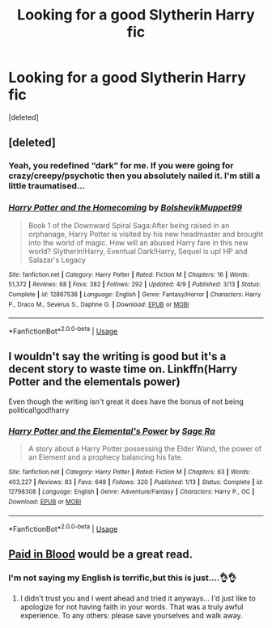 #+TITLE: Looking for a good Slytherin Harry fic

* Looking for a good Slytherin Harry fic
:PROPERTIES:
:Score: 2
:DateUnix: 1542612257.0
:DateShort: 2018-Nov-19
:FlairText: Request
:END:
[deleted]


** [deleted]
:PROPERTIES:
:Score: 4
:DateUnix: 1542625151.0
:DateShort: 2018-Nov-19
:END:

*** Yeah, you redefined “dark” for me. If you were going for crazy/creepy/psychotic then you absolutely nailed it. I'm still a little traumatised...
:PROPERTIES:
:Author: Esarathon
:Score: 5
:DateUnix: 1542627680.0
:DateShort: 2018-Nov-19
:END:


*** [[https://www.fanfiction.net/s/12867536/1/][*/Harry Potter and the Homecoming/*]] by [[https://www.fanfiction.net/u/10461539/BolshevikMuppet99][/BolshevikMuppet99/]]

#+begin_quote
  Book 1 of the Downward Spiral Saga:After being raised in an orphanage, Harry Potter is visited by his new headmaster and brought into the world of magic. How will an abused Harry fare in this new world? Slytherin!Harry, Eventual Dark!Harry, Sequel is up! HP and Salazar's Legacy
#+end_quote

^{/Site/:} ^{fanfiction.net} ^{*|*} ^{/Category/:} ^{Harry} ^{Potter} ^{*|*} ^{/Rated/:} ^{Fiction} ^{M} ^{*|*} ^{/Chapters/:} ^{16} ^{*|*} ^{/Words/:} ^{51,372} ^{*|*} ^{/Reviews/:} ^{68} ^{*|*} ^{/Favs/:} ^{382} ^{*|*} ^{/Follows/:} ^{292} ^{*|*} ^{/Updated/:} ^{4/9} ^{*|*} ^{/Published/:} ^{3/13} ^{*|*} ^{/Status/:} ^{Complete} ^{*|*} ^{/id/:} ^{12867536} ^{*|*} ^{/Language/:} ^{English} ^{*|*} ^{/Genre/:} ^{Fantasy/Horror} ^{*|*} ^{/Characters/:} ^{Harry} ^{P.,} ^{Draco} ^{M.,} ^{Severus} ^{S.,} ^{Daphne} ^{G.} ^{*|*} ^{/Download/:} ^{[[http://www.ff2ebook.com/old/ffn-bot/index.php?id=12867536&source=ff&filetype=epub][EPUB]]} ^{or} ^{[[http://www.ff2ebook.com/old/ffn-bot/index.php?id=12867536&source=ff&filetype=mobi][MOBI]]}

--------------

*FanfictionBot*^{2.0.0-beta} | [[https://github.com/tusing/reddit-ffn-bot/wiki/Usage][Usage]]
:PROPERTIES:
:Author: FanfictionBot
:Score: 1
:DateUnix: 1542625203.0
:DateShort: 2018-Nov-19
:END:


** I wouldn't say the writing is good but it's a decent story to waste time on. Linkffn(Harry Potter and the elementals power)

Even though the writing isn't great it does have the bonus of not being political!god!harry
:PROPERTIES:
:Author: GravityMyGuy
:Score: 3
:DateUnix: 1542615662.0
:DateShort: 2018-Nov-19
:END:

*** [[https://www.fanfiction.net/s/12798308/1/][*/Harry Potter and the Elemental's Power/*]] by [[https://www.fanfiction.net/u/9922227/Sage-Ra][/Sage Ra/]]

#+begin_quote
  A story about a Harry Potter possessing the Elder Wand, the power of an Element and a prophecy balancing his fate.
#+end_quote

^{/Site/:} ^{fanfiction.net} ^{*|*} ^{/Category/:} ^{Harry} ^{Potter} ^{*|*} ^{/Rated/:} ^{Fiction} ^{M} ^{*|*} ^{/Chapters/:} ^{63} ^{*|*} ^{/Words/:} ^{403,227} ^{*|*} ^{/Reviews/:} ^{83} ^{*|*} ^{/Favs/:} ^{648} ^{*|*} ^{/Follows/:} ^{320} ^{*|*} ^{/Published/:} ^{1/13} ^{*|*} ^{/Status/:} ^{Complete} ^{*|*} ^{/id/:} ^{12798308} ^{*|*} ^{/Language/:} ^{English} ^{*|*} ^{/Genre/:} ^{Adventure/Fantasy} ^{*|*} ^{/Characters/:} ^{Harry} ^{P.,} ^{OC} ^{*|*} ^{/Download/:} ^{[[http://www.ff2ebook.com/old/ffn-bot/index.php?id=12798308&source=ff&filetype=epub][EPUB]]} ^{or} ^{[[http://www.ff2ebook.com/old/ffn-bot/index.php?id=12798308&source=ff&filetype=mobi][MOBI]]}

--------------

*FanfictionBot*^{2.0.0-beta} | [[https://github.com/tusing/reddit-ffn-bot/wiki/Usage][Usage]]
:PROPERTIES:
:Author: FanfictionBot
:Score: 1
:DateUnix: 1542615679.0
:DateShort: 2018-Nov-19
:END:


** [[https://m.fanfiction.net/s/9474009/1/Paid-In-Blood][Paid in Blood]] would be a great read.
:PROPERTIES:
:Author: MrJDN
:Score: 1
:DateUnix: 1542630591.0
:DateShort: 2018-Nov-19
:END:

*** I'm not saying my English is terrific,but this is just....👌👌
:PROPERTIES:
:Author: Mudbloodpride
:Score: 3
:DateUnix: 1542659588.0
:DateShort: 2018-Nov-20
:END:

**** I didn't trust you and I went ahead and tried it anyways... I'd just like to apologize for not having faith in your words. That was a truly awful experience. To any others: please save yourselves and walk away.
:PROPERTIES:
:Author: Blue_Nine
:Score: 1
:DateUnix: 1542700550.0
:DateShort: 2018-Nov-20
:END:
